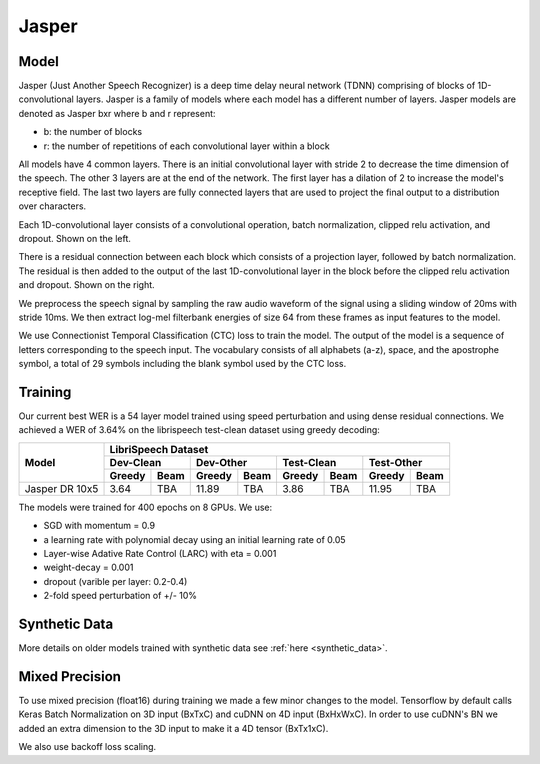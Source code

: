 .. _jasper:

Jasper
=======

Model
~~~~~~

Jasper (Just Another Speech Recognizer) is a deep time delay neural network (TDNN) comprising of blocks of 1D-convolutional layers. Jasper is a family of models where each model has a different number of layers. Jasper models are denoted as Jasper bxr where b and r represent:

- b: the number of blocks
- r: the number of repetitions of each convolutional layer within a block

.. image:: jasper.png

All models have 4 common layers. There is an initial convolutional layer with stride 2 to decrease the time dimension of the speech. The other 3 layers are at the end of the network. The first layer has a dilation of 2 to increase the model's receptive field. The last two layers are fully connected layers that are used to project the final output to a distribution over characters.

Each 1D-convolutional layer consists of a convolutional operation, batch normalization, clipped relu activation, and dropout. Shown on the left.

There is a residual connection between each block which consists of a projection layer, followed by batch normalization. The residual is then added to the output of the last 1D-convolutional layer in the block before the clipped relu activation and dropout. Shown on the right.

.. image:: jasper_layers.png

We preprocess the speech signal by sampling the raw audio waveform of the signal using a sliding window of 20ms with stride 10ms. We then extract log-mel filterbank energies of size 64 from these frames as input features to the model.

We use Connectionist Temporal Classification (CTC) loss to train the model. The output of the model is a sequence of letters corresponding to the speech input. The vocabulary consists of all alphabets (a-z), space, and the apostrophe symbol, a total of 29 symbols including the blank symbol used by the CTC loss.

Training
~~~~~~~~

Our current best WER is a 54 layer model trained using speed perturbation and using dense residual connections. We achieved a WER of 3.64% on the librispeech test-clean dataset using greedy decoding:

+----------------------------+-----------------------------------------------------------------------+
| Model                      | LibriSpeech Dataset                                                   |
+                            +-----------------+-----------------+-----------------+-----------------+
|                            | Dev-Clean       |       Dev-Other |      Test-Clean |      Test-Other |
+                            +--------+--------+--------+--------+--------+--------+--------+--------+
|                            | Greedy |  Beam  | Greedy |  Beam  | Greedy |  Beam  | Greedy |  Beam  |
+============================+========+========+========+========+========+========+========+========+
| Jasper DR 10x5             | 3.64   | TBA    | 11.89  | TBA    | 3.86   | TBA    | 11.95  | TBA    |
+----------------------------+--------+--------+--------+--------+--------+--------+--------+--------+


The models were trained for 400 epochs on 8 GPUs. We use:

* SGD with momentum = 0.9
* a learning rate with polynomial decay using an initial learning rate of 0.05
* Layer-wise Adative Rate Control (LARC) with eta = 0.001
* weight-decay = 0.001
* dropout (varible per layer: 0.2-0.4)
* 2-fold speed perturbation of +/- 10%

Synthetic Data
~~~~~~~~~~~~~~
More details on older models trained with synthetic data see :ref:`here <synthetic_data>`.

Mixed Precision
~~~~~~~~~~~~~~~

To use mixed precision (float16) during training we made a few minor changes to the model. Tensorflow by default calls Keras Batch Normalization on 3D input (BxTxC) and cuDNN on 4D input (BxHxWxC). In order to use cuDNN's BN we added an extra dimension to the 3D input to make it a 4D tensor (BxTx1xC).

We also use backoff loss scaling.
